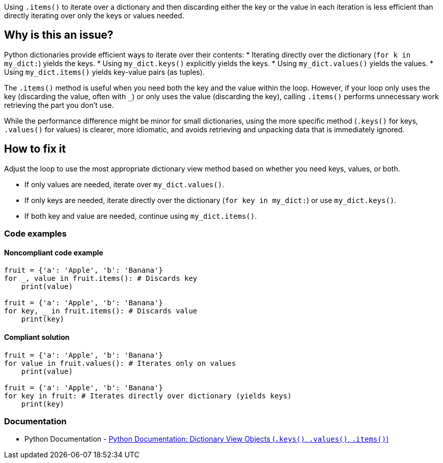 Using `.items()` to iterate over a dictionary and then discarding either the key or the value in each iteration is less efficient than directly iterating over only the keys or values needed.

== Why is this an issue?

Python dictionaries provide efficient ways to iterate over their contents:
* Iterating directly over the dictionary (`for k in my_dict:`) yields the keys.
* Using `my_dict.keys()` explicitly yields the keys.
* Using `my_dict.values()` yields the values.
* Using `my_dict.items()` yields key-value pairs (as tuples).

The `.items()` method is useful when you need both the key and the value within the loop. However, if your loop only uses the key (discarding the value, often with `_`) or only uses the value (discarding the key), calling `.items()` performs unnecessary work retrieving the part you don't use.

While the performance difference might be minor for small dictionaries, using the more specific method (`.keys()` for keys, `.values()` for values) is clearer, more idiomatic, and avoids retrieving and unpacking data that is immediately ignored.

== How to fix it

Adjust the loop to use the most appropriate dictionary view method based on whether you need keys, values, or both.

* If only values are needed, iterate over `my_dict.values()`.
* If only keys are needed, iterate directly over the dictionary (`for key in my_dict:`) or use `my_dict.keys()`.
* If both key and value are needed, continue using `my_dict.items()`.

=== Code examples

==== Noncompliant code example

[source,python,diff-id=1,diff-type=noncompliant]
----
fruit = {'a': 'Apple', 'b': 'Banana'}
for _, value in fruit.items(): # Discards key
    print(value)
    
fruit = {'a': 'Apple', 'b': 'Banana'}
for key, _ in fruit.items(): # Discards value
    print(key)
----

==== Compliant solution

[source,python,diff-id=1,diff-type=compliant]
----
fruit = {'a': 'Apple', 'b': 'Banana'}
for value in fruit.values(): # Iterates only on values
    print(value)
    
fruit = {'a': 'Apple', 'b': 'Banana'}
for key in fruit: # Iterates directly over dictionary (yields keys)
    print(key)
----

=== Documentation

* Python Documentation - https://docs.python.org/3/library/stdtypes.html#dictionary-view-objects[Python Documentation: Dictionary View Objects (`.keys()`, `.values()`, `.items()`)]

